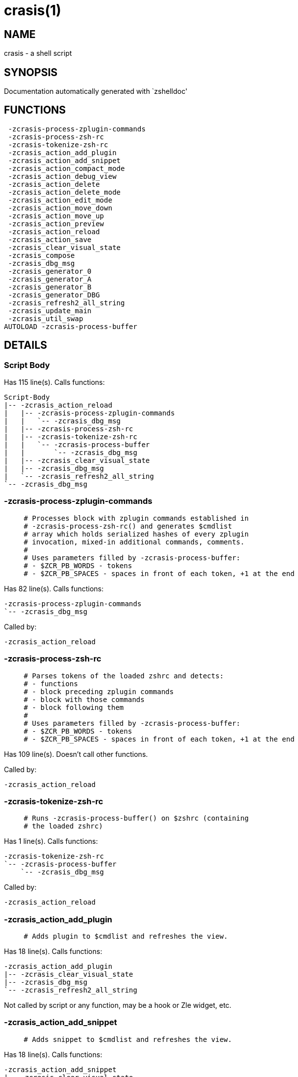 crasis(1)
=========
:compat-mode!:

NAME
----
crasis - a shell script

SYNOPSIS
--------
Documentation automatically generated with `zshelldoc'

FUNCTIONS
---------

 -zcrasis-process-zplugin-commands
 -zcrasis-process-zsh-rc
 -zcrasis-tokenize-zsh-rc
 -zcrasis_action_add_plugin
 -zcrasis_action_add_snippet
 -zcrasis_action_compact_mode
 -zcrasis_action_debug_view
 -zcrasis_action_delete
 -zcrasis_action_delete_mode
 -zcrasis_action_edit_mode
 -zcrasis_action_move_down
 -zcrasis_action_move_up
 -zcrasis_action_preview
 -zcrasis_action_reload
 -zcrasis_action_save
 -zcrasis_clear_visual_state
 -zcrasis_compose
 -zcrasis_dbg_msg
 -zcrasis_generator_0
 -zcrasis_generator_A
 -zcrasis_generator_B
 -zcrasis_generator_DBG
 -zcrasis_refresh2_all_string
 -zcrasis_update_main
 -zcrasis_util_swap
AUTOLOAD -zcrasis-process-buffer

DETAILS
-------

Script Body
~~~~~~~~~~~

Has 115 line(s). Calls functions:

 Script-Body
 |-- -zcrasis_action_reload
 |   |-- -zcrasis-process-zplugin-commands
 |   |   `-- -zcrasis_dbg_msg
 |   |-- -zcrasis-process-zsh-rc
 |   |-- -zcrasis-tokenize-zsh-rc
 |   |   `-- -zcrasis-process-buffer
 |   |       `-- -zcrasis_dbg_msg
 |   |-- -zcrasis_clear_visual_state
 |   |-- -zcrasis_dbg_msg
 |   `-- -zcrasis_refresh2_all_string
 `-- -zcrasis_dbg_msg

-zcrasis-process-zplugin-commands
~~~~~~~~~~~~~~~~~~~~~~~~~~~~~~~~~

____
 # Processes block with zplugin commands established in
 # -zcrasis-process-zsh-rc() and generates $cmdlist
 # array which holds serialized hashes of every zplugin
 # invocation, mixed-in additional commands, comments.
 #
 # Uses parameters filled by -zcrasis-process-buffer:
 # - $ZCR_PB_WORDS - tokens
 # - $ZCR_PB_SPACES - spaces in front of each token, +1 at the end
____

Has 82 line(s). Calls functions:

 -zcrasis-process-zplugin-commands
 `-- -zcrasis_dbg_msg

Called by:

 -zcrasis_action_reload

-zcrasis-process-zsh-rc
~~~~~~~~~~~~~~~~~~~~~~~

____
 # Parses tokens of the loaded zshrc and detects:
 # - functions
 # - block preceding zplugin commands
 # - block with those commands
 # - block following them
 #
 # Uses parameters filled by -zcrasis-process-buffer:
 # - $ZCR_PB_WORDS - tokens
 # - $ZCR_PB_SPACES - spaces in front of each token, +1 at the end
____

Has 109 line(s). Doesn't call other functions.

Called by:

 -zcrasis_action_reload

-zcrasis-tokenize-zsh-rc
~~~~~~~~~~~~~~~~~~~~~~~~

____
 # Runs -zcrasis-process-buffer() on $zshrc (containing
 # the loaded zshrc)
____

Has 1 line(s). Calls functions:

 -zcrasis-tokenize-zsh-rc
 `-- -zcrasis-process-buffer
     `-- -zcrasis_dbg_msg

Called by:

 -zcrasis_action_reload

-zcrasis_action_add_plugin
~~~~~~~~~~~~~~~~~~~~~~~~~~

____
 # Adds plugin to $cmdlist and refreshes the view.
____

Has 18 line(s). Calls functions:

 -zcrasis_action_add_plugin
 |-- -zcrasis_clear_visual_state
 |-- -zcrasis_dbg_msg
 `-- -zcrasis_refresh2_all_string

Not called by script or any function, may be a hook or Zle widget, etc.

-zcrasis_action_add_snippet
~~~~~~~~~~~~~~~~~~~~~~~~~~~

____
 # Adds snippet to $cmdlist and refreshes the view.
____

Has 18 line(s). Calls functions:

 -zcrasis_action_add_snippet
 |-- -zcrasis_clear_visual_state
 |-- -zcrasis_dbg_msg
 `-- -zcrasis_refresh2_all_string

Not called by script or any function, may be a hook or Zle widget, etc.

-zcrasis_action_compact_mode
~~~~~~~~~~~~~~~~~~~~~~~~~~~~

____
 # Switches the entry list to compact-mode. In this mode,
 # only a single line per plugin/snippet/etc. is displayed.
____

Has 8 line(s). Calls functions:

 -zcrasis_action_compact_mode
 `-- -zcrasis_refresh2_all_string

Not called by script or any function, may be a hook or Zle widget, etc.

-zcrasis_action_debug_view
~~~~~~~~~~~~~~~~~~~~~~~~~~

____
 # Enters or leaves debug view.
____

Has 24 line(s). Doesn't call other functions.

Not called by script or any function, may be a hook or Zle widget, etc.

-zcrasis_action_delete
~~~~~~~~~~~~~~~~~~~~~~

____
 # Removes given entry from $cmdlist and orders
 # full regeneration of commands-section
 #
 # $1 - widget id
 # $2 - module's index
 # $3 - module's instance index
____

Has 15 line(s). Calls functions:

 -zcrasis_action_delete
 `-- -zcrasis_clear_visual_state

Not called by script or any function, may be a hook or Zle widget, etc.

-zcrasis_action_delete_mode
~~~~~~~~~~~~~~~~~~~~~~~~~~~

____
 # Enables ability to delete entries - adds [X] button
 # to each plugin, snippet, etc.
____

Has 9 line(s). Calls functions:

 -zcrasis_action_delete_mode
 `-- -zcrasis_refresh2_all_string

Not called by script or any function, may be a hook or Zle widget, etc.

-zcrasis_action_edit_mode
~~~~~~~~~~~~~~~~~~~~~~~~~

____
 # Enables ability to edit entries - strings with plugin name,
 # snippet url, etc. turn into text fields for manual editing.
____

Has 8 line(s). Calls functions:

 -zcrasis_action_edit_mode
 `-- -zcrasis_refresh2_all_string

Not called by script or any function, may be a hook or Zle widget, etc.

-zcrasis_action_move_down
~~~~~~~~~~~~~~~~~~~~~~~~~

____
 # Moves given instance ($ice) down, i.e. swaps
 # current and next instance
 #
 # $1 - module index (will be 2)
 # $2 - instance index
____

Has 14 line(s). Calls functions:

 -zcrasis_action_move_down
 `-- -zcrasis_util_swap

Not called by script or any function, may be a hook or Zle widget, etc.

-zcrasis_action_move_up
~~~~~~~~~~~~~~~~~~~~~~~

____
 # Moves given instance ($2) up, i.e. swaps
 # current and previous instance
 #
 # $1 - module index (will be 2)
 # $2 - instance index
____

Has 14 line(s). Calls functions:

 -zcrasis_action_move_up
 `-- -zcrasis_util_swap

Not called by script or any function, may be a hook or Zle widget, etc.

-zcrasis_action_preview
~~~~~~~~~~~~~~~~~~~~~~~

____
 # Enters or leaves preview view. It basically sets
 # preview module's instance to be created, once.
 # At the same time, plugin list module is set to 0
 # instances.
____

Has 12 line(s). Doesn't call other functions.

Not called by script or any function, may be a hook or Zle widget, etc.

-zcrasis_action_reload
~~~~~~~~~~~~~~~~~~~~~~

____
 # Ran at startup and after [Reload] button press.
 # Performs full zshrc processing, recognizes normal
 # and zplugin-related zshrc parts.
____

Has 50 line(s). Calls functions:

 -zcrasis_action_reload
 |-- -zcrasis-process-zplugin-commands
 |   `-- -zcrasis_dbg_msg
 |-- -zcrasis-process-zsh-rc
 |-- -zcrasis-tokenize-zsh-rc
 |   `-- -zcrasis-process-buffer
 |       `-- -zcrasis_dbg_msg
 |-- -zcrasis_clear_visual_state
 |-- -zcrasis_dbg_msg
 `-- -zcrasis_refresh2_all_string

Called by:

 Script-Body

-zcrasis_action_save
~~~~~~~~~~~~~~~~~~~~

____
 # Called when [Save] pressed. Composes zshrc, performs the save,
 # outputs status message.
____

Has 5 line(s). Calls functions:

 -zcrasis_action_save
 `-- -zcrasis_compose

Not called by script or any function, may be a hook or Zle widget, etc.

-zcrasis_clear_visual_state
~~~~~~~~~~~~~~~~~~~~~~~~~~~

____
 # Clears generators' working variables to
 # trigger refresh from model-structures.
____

Has 11 line(s). Doesn't call other functions.

Called by:

 -zcrasis_action_add_plugin
 -zcrasis_action_add_snippet
 -zcrasis_action_delete
 -zcrasis_action_reload

-zcrasis_compose
~~~~~~~~~~~~~~~~

____
 # Constructs text with zplugin commands, optionally
 # including original Zshrc blocks (in order to create
 # full zshrc).
 #
 # $1 - zero or 1 - whether to include comments
 # $2 - zero or 1 - whether to generate complete zshrc
 #
 # $reply - lines of created code
____

Has 71 line(s). Doesn't call other functions.

Called by:

 -zcrasis_action_save
 -zcrasis_generator_B

-zcrasis_dbg_msg
~~~~~~~~~~~~~~~~

____
 # Appends message to the debug view
____

Has 1 line(s). Doesn't call other functions.

Called by:

 -zcrasis-process-buffer
 -zcrasis-process-zplugin-commands
 -zcrasis_action_add_plugin
 -zcrasis_action_add_snippet
 -zcrasis_action_reload
 Script-Body

-zcrasis_generator_0
~~~~~~~~~~~~~~~~~~~~

____
 # ZUI generator that creates top menu (its hypertext).
 # The menu can differ depending on current view mode
 # (normal, preview, debug).
____

Has 45 line(s). Doesn't call other functions.

Not called by script or any function, may be a hook or Zle widget, etc.

-zcrasis_generator_A
~~~~~~~~~~~~~~~~~~~~

____
 # ZUI generator that creates document block for each plugin,
 # snippet or other command. This is module #2, each document
 # block is an instance of this module.
____

Has 118 line(s). Calls functions:

 -zcrasis_generator_A
 `-- -zcrasis_update_main

Not called by script or any function, may be a hook or Zle widget, etc.

-zcrasis_generator_B
~~~~~~~~~~~~~~~~~~~~

____
 # ZUI generator that creates preview text. This is module 3.
 # There is 0 or 1 instance of this module, depending on chosen
 # view.
____

Has 2 line(s). Calls functions:

 -zcrasis_generator_B
 `-- -zcrasis_compose

Not called by script or any function, may be a hook or Zle widget, etc.

-zcrasis_generator_DBG
~~~~~~~~~~~~~~~~~~~~~~

____
 # ZUI generator that creates debug-report text. This is module 4.
 # There is 0 or 1 instance of this module, depending on chosen
 # view.
____

Has 15 line(s). Doesn't call other functions.

Not called by script or any function, may be a hook or Zle widget, etc.

-zcrasis_refresh2_all_string
~~~~~~~~~~~~~~~~~~~~~~~~~~~~

____
 # Returns string that when passed to ZUI causes to regenerate
 # all instances of module 2 and module 1 (the menu bar)
____

Has 8 line(s). Doesn't call other functions.

Called by:

 -zcrasis_action_add_plugin
 -zcrasis_action_add_snippet
 -zcrasis_action_compact_mode
 -zcrasis_action_delete_mode
 -zcrasis_action_edit_mode
 -zcrasis_action_reload

-zcrasis_update_main
~~~~~~~~~~~~~~~~~~~~

____
 # Updates main entry in given ($3) command packet.
 #
 # $1 - key to update in the main command
 # $2 - data to store under the key
 # $3 - index of command pack to alter
____

Has 11 line(s). Doesn't call other functions.

Called by:

 -zcrasis_generator_A

-zcrasis_util_swap
~~~~~~~~~~~~~~~~~~

____
 # Swaps two variables given by name. Uses (P) substitution
 # flag, can swap e.g. hash entries. For example:
 #   local -A hash_arr=( a b c d )
 #   -zcrasis_util_swap 'hash_arr[a]' 'hash_arr[b]'
 #
 # $1 - name of first variable to swap
 # $2 - name of second variable to swap
____

Has 4 line(s). Doesn't call other functions.

Called by:

 -zcrasis_action_move_down
 -zcrasis_action_move_up

-zcrasis-process-buffer
~~~~~~~~~~~~~~~~~~~~~~~

____
 # vim:ft=zsh
____

Has 134 line(s). Calls functions:

 -zcrasis-process-buffer
 `-- -zcrasis_dbg_msg

Called by:

 -zcrasis-tokenize-zsh-rc


